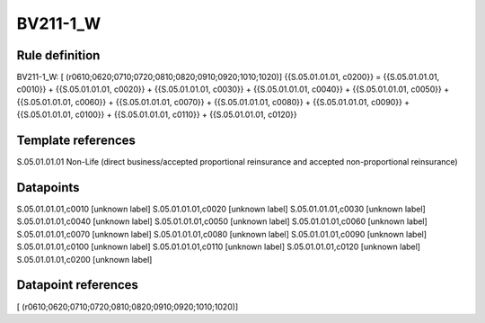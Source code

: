 =========
BV211-1_W
=========

Rule definition
---------------

BV211-1_W: [ (r0610;0620;0710;0720;0810;0820;0910;0920;1010;1020)] {{S.05.01.01.01, c0200}} = {{S.05.01.01.01, c0010}} + {{S.05.01.01.01, c0020}} + {{S.05.01.01.01, c0030}} + {{S.05.01.01.01, c0040}} + {{S.05.01.01.01, c0050}} + {{S.05.01.01.01, c0060}} + {{S.05.01.01.01, c0070}} + {{S.05.01.01.01, c0080}} + {{S.05.01.01.01, c0090}} + {{S.05.01.01.01, c0100}} + {{S.05.01.01.01, c0110}} + {{S.05.01.01.01, c0120}}


Template references
-------------------

S.05.01.01.01 Non-Life (direct business/accepted proportional reinsurance and accepted non-proportional reinsurance)


Datapoints
----------

S.05.01.01.01,c0010 [unknown label]
S.05.01.01.01,c0020 [unknown label]
S.05.01.01.01,c0030 [unknown label]
S.05.01.01.01,c0040 [unknown label]
S.05.01.01.01,c0050 [unknown label]
S.05.01.01.01,c0060 [unknown label]
S.05.01.01.01,c0070 [unknown label]
S.05.01.01.01,c0080 [unknown label]
S.05.01.01.01,c0090 [unknown label]
S.05.01.01.01,c0100 [unknown label]
S.05.01.01.01,c0110 [unknown label]
S.05.01.01.01,c0120 [unknown label]
S.05.01.01.01,c0200 [unknown label]


Datapoint references
--------------------

[ (r0610;0620;0710;0720;0810;0820;0910;0920;1010;1020)]